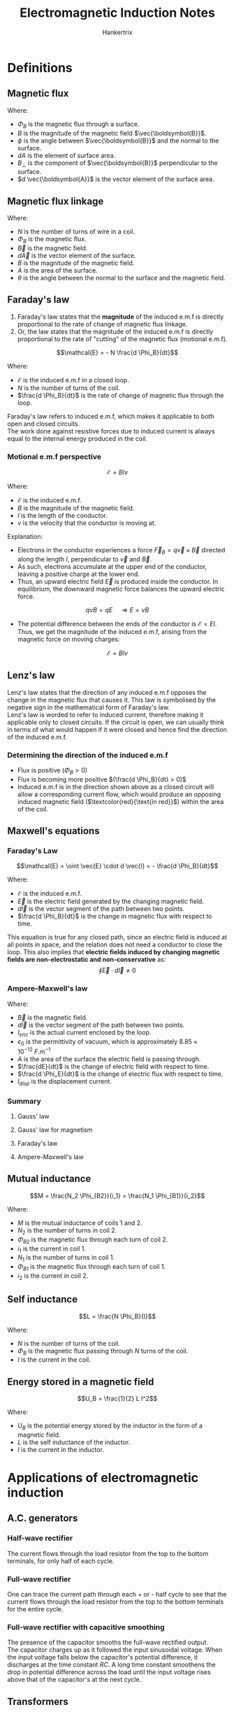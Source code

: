 #+TITLE: Electromagnetic Induction Notes
#+AUTHOR: Hankertrix
#+STARTUP: showeverything
#+OPTIONS: toc:2
#+LATEX_HEADER: \usepackage{xcolor, siunitx}

* Definitions

** Magnetic flux
\begin{align*}
\Phi_B &= \int B \cos \phi \, dA \\
&= \int B_{\perp} \, dA \\
&= \int \vec{\boldsymbol{B}} \cdot d \vec{\boldsymbol{A}}
\end{align*}

Where:
- \(\Phi_B\) is the magnetic flux through a surface.
- \(B\) is the magnitude of the magnetic field \(\vec{\boldsymbol{B}}\).
- \(\phi\) is the angle between \(\vec{\boldsymbol{B}}\) and the normal to the surface.
- \(dA\) is the element of surface area.
- \(B_{\perp}\) is the component of \(\vec{\boldsymbol{B}}\) perpendicular to the surface.
- \(d \vec{\boldsymbol{A}}\) is the vector element of the surface area.

** Magnetic flux linkage
\begin{align*}
\text{Magnetic flux linkage} &= N \Phi_B \\
&= N \int \vec{B} \cdot d \vec{A} \\
&= NBA \cos \theta
\end{align*}

Where:
- \(N\) is the number of turns of wire in a coil.
- \(\Phi_B\) is the magnetic flux.
- \(\vec{B}\) is the magnetic field.
- \(d \vec{A}\) is the vector element of the surface.
- \(B\) is the magnitude of the magnetic field.
- \(A\) is the area of the surface.
- \(\theta\) is the angle between the normal to the surface and the magnetic field.

** Faraday's law
1. Faraday's law states that the *magnitude* of the induced e.m.f is directly proportional to the rate of change of magnetic flux linkage.
2. Or, the law states that the magnitude of the induced e.m.f is directly proportional to the rate of "cutting" of the magnetic flux (motional e.m.f).

\[\mathcal{E} = - N \frac{d \Phi_B}{dt}\]

Where:
- \(\mathcal{E}\) is the induced e.m.f in a closed loop.
- \(N\) is the number of turns of the coil.
- \(\frac{d \Phi_B}{dt}\) is the rate of change of magnetic flux through the loop.

Faraday's law refers to induced e.m.f, which makes it applicable to both open and closed circuits.
\\

The work done against resistive forces due to induced current is always equal to the internal energy produced in the coil.

\newpage

*** Motional e.m.f perspective

#+ATTR_LATEX: :scale 0.65
[[./images/motional-emf.png]]

\[\mathcal{E} = Blv\]

Where:
- \(\mathcal{E}\) is the induced e.m.f.
- \(B\) is the magnitude of the magnetic field.
- $l$ is the length of the conductor.
- $v$ is the velocity that the conductor is moving at.
Explanation:
- Electrons in the conductor experiences a force $\vec{F}_B = q \vec{v} \times \vec{B}$ directed along the length $l$, perpendicular to $\vec{v}$ and $\vec{B}$.
- As such, electrons accumulate at the upper end of the conductor, leaving a positive charge at the lower end.
- Thus, an upward electric field $\vec{E}$ is produced inside the conductor. In equilibrium, the downward magnetic force balances the upward electric force.
\[qvB = qE \quad \Rightarrow E = vB\]
- The potential difference between the ends of the conductor is $\mathcal{E} = El$. Thus, we get the magnitude of the induced e.m.f, arising from the magnetic force on moving charges:
\[\mathcal{E} = Blv\]

\newpage

** Lenz's law
Lenz's law states that the direction of any induced e.m.f opposes the change in the magnetic flux that causes it. This law is symbolised by the negative sign in the mathematical form of Faraday's law.
\\

Lenz's law is worded to refer to induced current, therefore making it applicable only to closed circuits. If the circuit is open, we can usually think in terms of what would happen if it were closed and hence find the direction of the induced e.m.f.

*** Determining the direction of the induced e.m.f
[[./images/lenz-law.png]]

- Flux is positive ($\Phi_B > 0$)
- Flux is becoming more positive \((\frac{d \Phi_B}{dt} > 0)\)
- Induced e.m.f is in the direction shown above as a closed circuit will allow a corresponding current flow, which would produce an opposing induced magnetic field ($\textcolor{red}{\text{in red}}$) within the area of the coil.


** Maxwell's equations

*** Faraday's Law
\[\mathcal{E} = \oint \vec{E} \cdot d \vec{l} = - \frac{d \Phi_B}{dt}\]

Where:
- \(\mathcal{E}\) is the induced e.m.f.
- \(\vec{E}\) is the electric field generated by the changing magnetic field.
- \(d \vec{l}\) is the vector segment of the path between two points.
- \(\frac{d \Phi_B}{dt}\) is the change in magnetic flux with respect to time.

This equation is true for any closed path, since an electric field is induced at all points in space, and the relation does not need a conductor to close the loop. This also implies that *electric fields induced by changing magnetic fields are non-electrostatic and non-conservative* as:
\[\oint \vec{E} \cdot d \vec{l} \ne 0\]

\newpage

*** Ampere-Maxwell's law

\begin{align*}
\oint \vec{B} \cdot d \vec{l} &= \mu_0 \left(I_{enc} + \varepsilon_0 A \frac{dE}{dt} \right) \\
&= \mu_0 \left(I_{enc} + \varepsilon_0 \frac{d \Phi_E}{dt} \right) \\
&= \mu_0 (I_{enc} + I_{disp})
\end{align*}

Where:
- \(\vec{B}\) is the magnetic field.
- \(d \vec{l}\) is the vector segment of the path between two points.
- \(I_{enc}\) is the actual current enclosed by the loop.
- \(\varepsilon_0\) is the permittivity of vacuum, which is approximately \(8.85 \times 10^{-12} \ \unit{F.m^{-1}}\)
- \(A\) is the area of the surface the electric field is passing through.
- \(\frac{dE}{dt}\) is the change of electric field with respect to time.
- \(\frac{d \Phi_E}{dt}\) is the change of electric flux with respect to time.
- \(I_{disp}\) is the displacement current.

\newpage

*** Summary

**** Gauss' law
[[./images/gauss-law.png]]

**** Gauss' law for magnetism
[[./images/gauss-law-for-magnetism.png]]

**** Faraday's law
[[./images/faradays-law.png]]

**** Ampere-Maxwell's law
[[./images/ampere-maxwell-law.png]]

** Mutual inductance
\[M = \frac{N_2 \Phi_{B2}}{i_1} = \frac{N_1 \Phi_{B1}}{i_2}\]

Where:
- \(M\) is the mutual inductance of coils 1 and 2.
- \(N_2\) is the number of turns in coil 2.
- \(\Phi_{B2}\) is the magnetic flux through each turn of coil 2.
- \(i_1\) is the current in coil 1.
- \(N_1\) is the number of turns in coil 1.
- \(\Phi_{B1}\) is the magnetic flux through each turn of coil 1.
- \(i_2\) is the current in coil 2.

** Self inductance
\[L = \frac{N \Phi_B}{I}\]

Where:
- $N$ is the number of turns of the coil.
- $\Phi_B$ is the magnetic flux passing through $N$ turns of the coil.
- $I$ is the current in the coil.

** Energy stored in a magnetic field
\[U_B = \frac{1}{2} L I^2\]

Where:
- \(U_B\) is the potential energy stored by the inductor in the form of a magnetic field.
- \(L\) is the self inductance of the inductor.
- \(I\) is the current in the inductor.

\newpage

* Applications of electromagnetic induction

** A.C. generators
[[./images/ac-generator.png]]

\begin{align*}
\mathcal{E} &= -N \frac{d \Phi_B}{dt} \\
&= -N \frac{d(BA \cos \omega t)}{dt} \\
&= NBA \omega \sin \omega t
\end{align*}

#+ATTR_LATEX: :scale 0.7
[[./images/ac-generator-graph.png]]

*** Half-wave rectifier
[[./images/half-wave-rectifier.png]]

The current flows through the load resistor from the top to the bottom terminals, for only half of each cycle.

*** Full-wave rectifier
[[./images/full-wave-rectifier.png]]

One can trace the current path through each + or - half cycle to see that the current flows through the load resistor from the top to the bottom terminals for the entire cycle.

*** Full-wave rectifier with capacitive smoothing
[[./images/full-wave-rectifier-with-capacitor.png]]

The presence of the capacitor smooths the full-wave rectified output.
\\

The capacitor charges up as it followed the input sinusoidal voltage. When the input voltage falls below the capacitor's potential difference, it discharges at the time constant $RC$. A long time constant smoothens the drop in potential difference across the load until the input voltage rises above that of the capacitor's at the next cycle.

\newpage

** Transformers
[[./images/transformers.png]]

\[\frac{d \Phi_{B, p}}{dt} = \frac{d \Phi_{B, s}}{dt} \quad \Longrightarrow \quad \frac{V_s}{V_p} = \frac{N_s}{N_p}\]

Where:
- \(\frac{d \Phi_{B, p}}{dt}\) is the change in magnetic flux in the primary coil.
- \(\frac{d \Phi_{B, s}}{dt}\) is the change in magnetic flux in the secondary coil.
- \(V_p\) is the voltage of the primary circuit.
- \(V_s\) is the voltage of the secondary circuit.
- \(N_p\) is the number of turns of the primary coil.
- \(N_s\) is the number of turns of the secondary coil.

\newpage

The power supplied to the secondary circuit should ideally be the same as the primary circuit:
\[V_p I_p = V_s I_s\]

Where:
- \(V_p\) is the voltage of the primary circuit.
- \(V_s\) is the voltage of the secondary circuit.
- \(I_p\) is the current of the primary circuit.
- \(I_s\) is the current of the secondary circuit.
